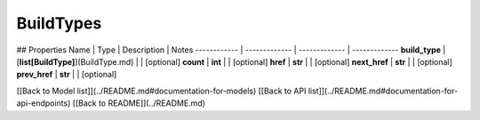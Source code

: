 ############
BuildTypes
############


## Properties
Name | Type | Description | Notes
------------ | ------------- | ------------- | -------------
**build_type** | [**list[BuildType]**](BuildType.md) |  | [optional] 
**count** | **int** |  | [optional] 
**href** | **str** |  | [optional] 
**next_href** | **str** |  | [optional] 
**prev_href** | **str** |  | [optional] 

[[Back to Model list]](../README.md#documentation-for-models) [[Back to API list]](../README.md#documentation-for-api-endpoints) [[Back to README]](../README.md)


